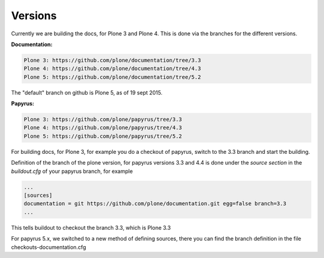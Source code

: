 Versions
========

Currently we are building the docs, for Plone 3 and Plone 4.
This is done via the branches for the different versions.

**Documentation:**

.. code-block:: bash

	Plone 3: https://github.com/plone/documentation/tree/3.3
	Plone 4: https://github.com/plone/documentation/tree/4.3
	Plone 5: https://github.com/plone/documentation/tree/5.2

The "default" branch on github is Plone 5, as of 19 sept 2015.

**Papyrus:**

.. code-block:: bash

	Plone 3: https://github.com/plone/papyrus/tree/3.3
	Plone 4: https://github.com/plone/papyrus/tree/4.3
	Plone 5: https://github.com/plone/papyrus/tree/5.2


For building docs, for Plone 3, for example you do a checkout of papyrus, switch to the 3.3 branch and start the building.

Definition of the branch of the plone version, for papyrus versions 3.3 and 4.4 is done under the *source section* in the *buildout.cfg* of your papyrus branch, for example

.. code-block:: bash

	...
	[sources]
	documentation = git https://github.com/plone/documentation.git egg=false branch=3.3
	...

This tells buildout to checkout the branch 3.3, which is Plone 3.3

For papyrus 5.x, we switched to a new method of defining sources, there you can find the branch definition in the file checkouts-documentation.cfg